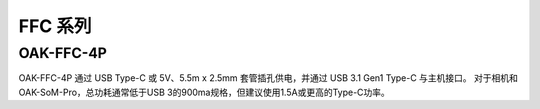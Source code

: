 FFC 系列
==========================

OAK-FFC-4P
------------------------

.. image:: /_static/images/hardware/OAK-FFC-4P-front.png

OAK-FFC-4P 通过 USB Type-C 或 5V、5.5m x 2.5mm 套管插孔供电，并通过 USB 3.1 Gen1 Type-C 与主机接口。
对于相机和OAK-SoM-Pro，总功耗通常低于USB 3的900ma规格，但建议使用1.5A或更高的Type-C功率。

